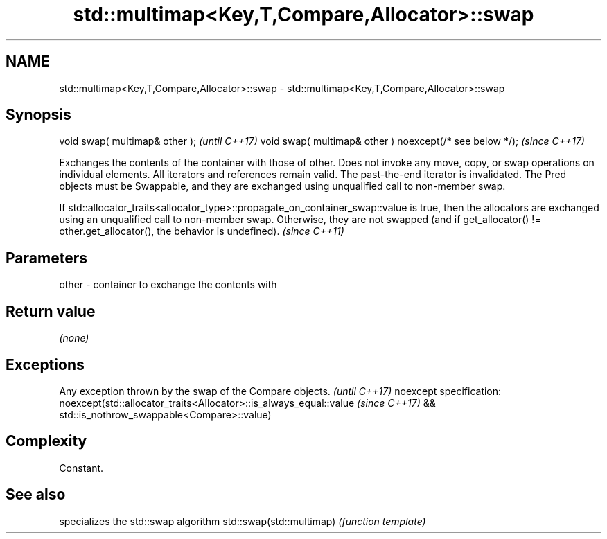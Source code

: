 .TH std::multimap<Key,T,Compare,Allocator>::swap 3 "2020.03.24" "http://cppreference.com" "C++ Standard Libary"
.SH NAME
std::multimap<Key,T,Compare,Allocator>::swap \- std::multimap<Key,T,Compare,Allocator>::swap

.SH Synopsis

void swap( multimap& other );                            \fI(until C++17)\fP
void swap( multimap& other ) noexcept(/* see below */);  \fI(since C++17)\fP

Exchanges the contents of the container with those of other. Does not invoke any move, copy, or swap operations on individual elements.
All iterators and references remain valid. The past-the-end iterator is invalidated.
The Pred objects must be Swappable, and they are exchanged using unqualified call to non-member swap.

If std::allocator_traits<allocator_type>::propagate_on_container_swap::value is true, then the allocators are exchanged using an unqualified call to non-member swap. Otherwise, they are not swapped (and if get_allocator() != other.get_allocator(), the behavior is undefined). \fI(since C++11)\fP


.SH Parameters


other - container to exchange the contents with


.SH Return value

\fI(none)\fP

.SH Exceptions


Any exception thrown by the swap of the Compare objects.          \fI(until C++17)\fP
noexcept specification:
noexcept(std::allocator_traits<Allocator>::is_always_equal::value \fI(since C++17)\fP
&& std::is_nothrow_swappable<Compare>::value)


.SH Complexity

Constant.

.SH See also


                         specializes the std::swap algorithm
std::swap(std::multimap) \fI(function template)\fP




